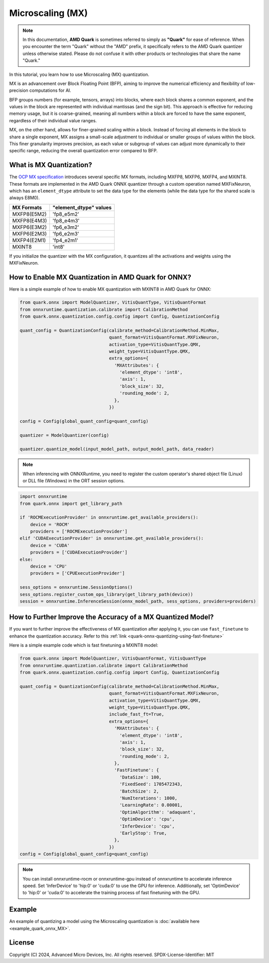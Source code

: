 
Microscaling (MX)
=================

.. note::  
  
    In this documentation, **AMD Quark** is sometimes referred to simply as **"Quark"** for ease of reference. When you  encounter the term "Quark" without the "AMD" prefix, it specifically refers to the AMD Quark quantizer unless otherwise stated. Please do not confuse it with other products or technologies that share the name "Quark."

In this tutorial, you learn how to use Microscaling (MX) quantization.

MX is an advancement over Block Floating Point (BFP), aiming to improve the numerical efficiency and flexibility of low-precision computations for AI.

BFP groups numbers (for example, tensors, arrays) into blocks, where each block shares a common exponent, and the values in the block are represented with individual mantissas (and the sign bit). This approach is effective for reducing memory usage, but it is coarse-grained, meaning all numbers within a block are forced to have the same exponent, regardless of their individual value ranges.

MX, on the other hand, allows for finer-grained scaling within a block. Instead of forcing all elements in the block to share a single exponent, MX assigns a small-scale adjustment to individual or smaller groups of values within the block. This finer granularity improves precision, as each value or subgroup of values can adjust more dynamically to their specific range, reducing the overall quantization error compared to BFP.

What is MX Quantization?
------------------------

The `OCP MX specification <https://www.opencompute.org/documents/ocp-microscaling-formats-mx-v1-0-spec-final-pdf>`__
introduces several specific MX formats, including MXFP8, MXFP6, MXFP4, and MXINT8. These formats are implemented in the AMD Quark ONNX quantizer through a custom operation named MXFixNeuron, which has an ``element_dtype`` attribute to set the data type for the elements (while the data type for the shared scale is always E8M0).

+-------------------+------------------------+
| MX Formats        | "element_dtype" values |
+===================+========================+
| MXFP8(E5M2)       | 'fp8_e5m2'             |
+-------------------+------------------------+
| MXFP8(E4M3)       | 'fp8_e4m3'             |
+-------------------+------------------------+
| MXFP6(E3M2)       | 'fp6_e3m2'             |
+-------------------+------------------------+
| MXFP6(E2M3)       | 'fp6_e2m3'             |
+-------------------+------------------------+
| MXFP4(E2M1)       | 'fp4_e2m1'             |
+-------------------+------------------------+
| MXINT8            | 'int8'                 |
+-------------------+------------------------+

If you initialize the quantizer with the MX configuration, it quantizes all the activations and weights using the MXFixNeuron.

How to Enable MX Quantization in AMD Quark for ONNX?
------------------------------------------------

Here is a simple example of how to enable MX quantization with MXINT8 in AMD Quark for ONNX:

.. code:: python

   from quark.onnx import ModelQuantizer, VitisQuantType, VitisQuantFormat
   from onnxruntime.quantization.calibrate import CalibrationMethod
   from quark.onnx.quantization.config.config import Config, QuantizationConfig

   quant_config = QuantizationConfig(calibrate_method=CalibrationMethod.MinMax,
                                     quant_format=VitisQuantFormat.MXFixNeuron,
                                     activation_type=VitisQuantType.QMX,
                                     weight_type=VitisQuantType.QMX,
                                     extra_options={
                                       'MXAttributes': {
                                         'element_dtype': 'int8',
                                         'axis': 1,
                                         'block_size': 32,
                                         'rounding_mode': 2,
                                       },
                                     })

   config = Config(global_quant_config=quant_config)

   quantizer = ModelQuantizer(config)

   quantizer.quantize_model(input_model_path, output_model_path, data_reader)

.. note::
  
   When inferencing with ONNXRuntime, you need to register the custom operator's shared object file (Linux) or DLL file (Windows) in the ORT session options.

.. code:: python

   import onnxruntime
   from quark.onnx import get_library_path

   if 'ROCMExecutionProvider' in onnxruntime.get_available_providers():
       device = 'ROCM'
       providers = ['ROCMExecutionProvider']
   elif 'CUDAExecutionProvider' in onnxruntime.get_available_providers():
       device = 'CUDA'
       providers = ['CUDAExecutionProvider']
   else:
       device = 'CPU'
       providers = ['CPUExecutionProvider']

   sess_options = onnxruntime.SessionOptions()
   sess_options.register_custom_ops_library(get_library_path(device))
   session = onnxruntime.InferenceSession(onnx_model_path, sess_options, providers=providers)

How to Further Improve the Accuracy of a MX Quantized Model?
---------------------------------------------------------------------------------

If you want to further improve the effectiveness of MX quantization after applying it, you can use ``fast_finetune`` to enhance the quantization accuracy. Refer to this :ref:`link <quark-onnx-quantizing-using-fast-finetune>`

Here is a simple example code which is fast finetuning a MXINT8 model:

.. code:: python

   from quark.onnx import ModelQuantizer, VitisQuantFormat, VitisQuantType
   from onnxruntime.quantization.calibrate import CalibrationMethod
   from quark.onnx.quantization.config.config import Config, QuantizationConfig

   quant_config = QuantizationConfig(calibrate_method=CalibrationMethod.MinMax,
                                     quant_format=VitisQuantFormat.MXFixNeuron,
                                     activation_type=VitisQuantType.QMX,
                                     weight_type=VitisQuantType.QMX,
                                     include_fast_ft=True,
                                     extra_options={
                                       'MXAttributes': {
                                         'element_dtype': 'int8',
                                         'axis': 1,
                                         'block_size': 32,
                                         'rounding_mode': 2,
                                       },
                                       'FastFinetune': {
                                         'DataSize': 100,
                                         'FixedSeed': 1705472343,
                                         'BatchSize': 2,
                                         'NumIterations': 1000,
                                         'LearningRate': 0.00001,
                                         'OptimAlgorithm': 'adaquant',
                                         'OptimDevice': 'cpu',
                                         'InferDevice': 'cpu',
                                         'EarlyStop': True,
                                       },
                                     })
   config = Config(global_quant_config=quant_config)

.. note::
   
   You can install onnxruntime-rocm or onnxruntime-gpu instead of onnxruntime to accelerate inference speed. Set 'InferDevice' to 'hip:0' or 'cuda:0' to use the GPU for inference. Additionally, set 'OptimDevice' to 'hip:0' or 'cuda:0' to accelerate the training process of fast finetuning with the GPU.

Example
--------

An example of quantizing a model using the Microscaling quantization is :doc:`available here <example_quark_onnx_MX>`.

.. raw:: html

   <!-- omit in toc -->

License
-------

Copyright (C) 2024, Advanced Micro Devices, Inc. All rights reserved.
SPDX-License-Identifier: MIT

